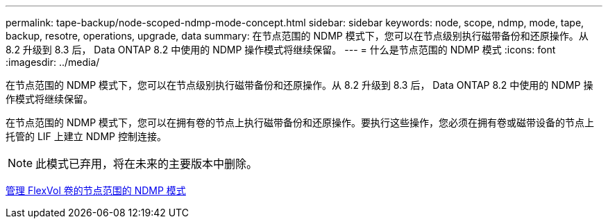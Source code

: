 ---
permalink: tape-backup/node-scoped-ndmp-mode-concept.html 
sidebar: sidebar 
keywords: node, scope, ndmp, mode, tape, backup, resotre, operations, upgrade, data 
summary: 在节点范围的 NDMP 模式下，您可以在节点级别执行磁带备份和还原操作。从 8.2 升级到 8.3 后， Data ONTAP 8.2 中使用的 NDMP 操作模式将继续保留。 
---
= 什么是节点范围的 NDMP 模式
:icons: font
:imagesdir: ../media/


[role="lead"]
在节点范围的 NDMP 模式下，您可以在节点级别执行磁带备份和还原操作。从 8.2 升级到 8.3 后， Data ONTAP 8.2 中使用的 NDMP 操作模式将继续保留。

在节点范围的 NDMP 模式下，您可以在拥有卷的节点上执行磁带备份和还原操作。要执行这些操作，您必须在拥有卷或磁带设备的节点上托管的 LIF 上建立 NDMP 控制连接。

[NOTE]
====
此模式已弃用，将在未来的主要版本中删除。

====
xref:manage-node-scoped-ndmp-mode-concept.adoc[管理 FlexVol 卷的节点范围的 NDMP 模式]

